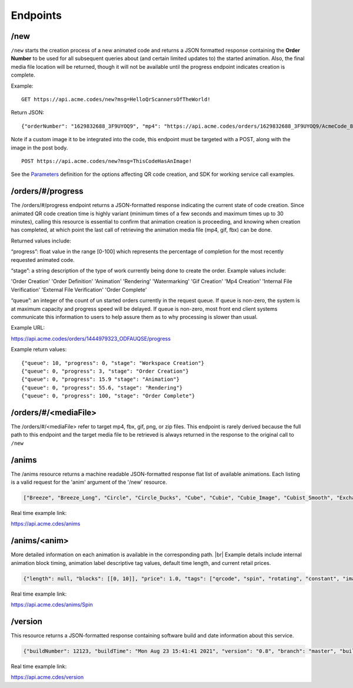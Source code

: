 
.. |br| raw:: html

   <br />

Endpoints
#########

/new
""""

``/new`` starts the creation process of a new animated code and returns a JSON formatted response containing the **Order Number** to be used for all subsequent queries about (and certain limited updates to) the started animation. Also, the final media file location will be returned, though it will not be available until the progress endpoint indicates creation is complete.


Example:
::

    GET https://api.acme.codes/new?msg=HelloQrScannersOfTheWorld!

Return JSON:
::

    {"orderNumber": "1629832688_3F9UYOQ9", "mp4": "https://api.acme.codes/orders/1629832688_3F9UYOQ9/AcmeCode_810403.mp4"}

Note if a custom image it to be integrated into the code, this endpoint must be targeted with a POST, along with the image in the post body.
::

    POST https://api.acme.codes/new?msg=ThisCodeHasAnImage!

See the `Parameters <./Parameters.html>`_ definition for the options affecting QR code creation, and SDK for working service call examples.

/orders/#/progress
""""""""""""""""""

The /orders/#/progress endpoint returns a JSON-formatted response indicating the current state of code creation. Since animated QR code creation time is highly variant (minimum times of a few seconds and maximum times up to 30 minutes), calling this resource is essential to confirm that animation creation is proceeding, and knowing when creation has  completed, at which point the last call of retrieving the animation media file (mp4, gif, fbx) can be done.

Returned values include:

“progress”:  float value in the range [0-100] which represents the percentage of completion for the most recently requested animated code.

“stage”: a string description of the type of work currently being done to create the order. Example values include:

'Order Creation'
'Order Definition'
'Animation'
'Rendering'
'Watermarking'
'Gif Creation'
'Mp4 Creation'
'Internal File Verification'
'External File Verification'
'Order Complete'


“queue”: an integer of the count of un started orders currently in the request queue. If queue is non-zero, the system is at maximum capacity and progress speed will be delayed. If queue is non-zero, most front end client systems communicate this information to users to help assure them as to why processing is slower than usual.

Example URL:

https://api.acme.codes/orders/1444979323_ODFAUQSE/progress

Example return values:
::

    {"queue": 10, "progress": 0, "stage": "Workspace Creation"}
    {"queue": 0, "progress": 3, "stage": "Order Creation"}
    {"queue": 0, "progress": 15.9 "stage": "Animation"}
    {"queue": 0, "progress": 55.6, "stage": "Rendering"}
    {"queue": 0, "progress": 100, "stage": "Order Complete"}

/orders/#/<mediaFile>
"""""""""""""""""""""

The /orders/#/<mediaFile> refer to target mp4, fbx, gif, png, or zip files. This endpoint is rarely derived because the full path to this endpoint and the target media file to be retrieved is always returned in the response to the original call to ``/new``

/anims
""""""

The /anims resource returns a machine readable JSON-formatted response flat list of available animations. Each listing is a valid request for the 'anim' argument of the '/new' resource.

.. code-block:: javascript

    ["Breeze", "Breeze_Long", "Circle", "Circle_Ducks", "Cube", "Cubie", "Cubie_Image", "Cubist_Smooth", "Exchange", "Graviton", "Gravity", "Kaleidoscope", "Kaleidoscope_OffsetA", "Kaleidoscope_OffsetB", "Pinwheel", "Pinwheel_Walking", "Quicksilver", "Spin", "Spin_Right", "Spinfast", "Spinfast_Right", "SpriteSquad", "Still", "Vanish"]

Real time example link:

`https://api.acme.cdes/anims <https://api.acme.codes/anims>`_

/anims/<anim>
"""""""""""""

More detailed information on each animation is available in the corresponding path. |br|
Example details include internal animation block timing, animation label descriptive tag values, default time length, and current retail prices.

.. code-block:: javascript

    {"length": null, "blocks": [[0, 10]], "price": 1.0, "tags": ["qrcode", "spin", "rotating", "constant", "image", "clockwise", "3d"]}

Real time example link:

`https://api.acme.cdes/anims/Spin <https://api.acme.codes/anims/Spin>`_


/version
""""""""

This resource returns a JSON-formatted response containing software build and date information about this service.

.. code-block:: javascript

    {"buildNumber": 12123, "buildTime": "Mon Aug 23 15:41:41 2021", "version": "0.8", "branch": "master", "buildMachine": "RCentral_bf03"}

Real time example link:

`https://api.acme.cdes/version <https://api.acme.codes/version>`_


